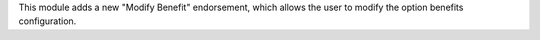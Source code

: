 This module adds a new "Modify Benefit" endorsement, which allows the user to
modify the option benefits configuration.
